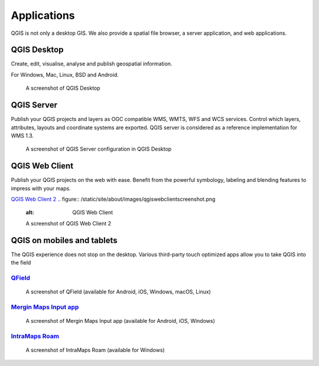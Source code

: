 Applications
============

QGIS is not only a desktop GIS. We also provide a spatial file browser, a server application, and web applications.

QGIS Desktop
------------

Create, edit, visualise, analyse and publish geospatial information.

For Windows, Mac, Linux, BSD and Android.

.. figure:: /static/site/about/images/qgisdesktopscreenshot.jpg
   :alt: QGIS Desktop

   A screenshot of QGIS Desktop

QGIS Server
-----------

Publish your QGIS projects and layers as OGC compatible WMS, WMTS, WFS and WCS
services. Control which layers, attributes, layouts and coordinate
systems are exported.
QGIS server is considered as a reference implementation for WMS 1.3.

.. figure:: /static/site/getinvolved/daily_reports/qgis_server_wms_ogc_badge.png
   :alt: QGIS Server OGC certification badge
   :align: center

.. figure:: /static/site/about/images/qgisserverscreenshot.png
   :alt: QGIS Server

   A screenshot of QGIS Server configuration in QGIS Desktop

QGIS Web Client
---------------

Publish your QGIS projects on the web with ease. Benefit from the
powerful symbology, labeling and blending features to impress with your
maps.

`QGIS Web Client 2 <https://github.com/qgis/qwc2>`_
.. figure:: /static/site/about/images/qgiswebclientscreenshot.png
   :alt: QGIS Web Client

   A screenshot of QGIS Web Client 2


QGIS on mobiles and tablets
---------------------------

The QGIS experience does not stop on the desktop.
Various third-party touch optimized apps allow you to take QGIS into the field

`QField <https://qfield.org>`_
~~~~~~~~~~~~~~~~~~~~~~~~~~~~~~~~~~~~~~~~~~~~~~~~~~~~~~~~~~~~~~~~~~~
.. figure:: /static/site/about/images/qfield.jpg
   :alt: QField

   A screenshot of QField (available for Android, iOS, Windows, macOS, Linux)

`Mergin Maps Input app <https://merginmaps.com>`_
~~~~~~~~~~~~~~~~~~~~~~~~~~~~~~~~~~~~~~~~~~~~~~~~~~~~~~~~~~~~~~~~~~~
.. figure:: /static/site/about/images/input.jpg
   :alt: Mergin Maps Input app

   A screenshot of Mergin Maps Input app (available for Android, iOS, Windows)

`IntraMaps Roam <https://roam-docs.readthedocs.io>`_
~~~~~~~~~~~~~~~~~~~~~~~~~~~~~~~~~~~~~~~~~~~~~~~~~~~~~~~~~~~~~~~~~~~
.. figure:: /static/site/about/images/roam.jpg
   :alt: Roam

   A screenshot of IntraMaps Roam (available for Windows)
